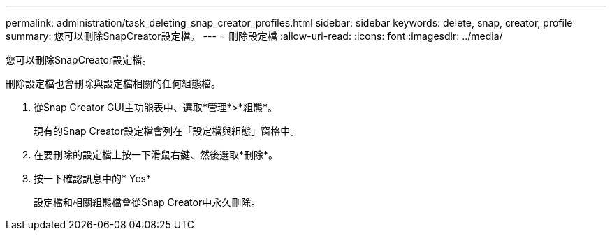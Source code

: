 ---
permalink: administration/task_deleting_snap_creator_profiles.html 
sidebar: sidebar 
keywords: delete, snap, creator, profile 
summary: 您可以刪除SnapCreator設定檔。 
---
= 刪除設定檔
:allow-uri-read: 
:icons: font
:imagesdir: ../media/


[role="lead"]
您可以刪除SnapCreator設定檔。

刪除設定檔也會刪除與設定檔相關的任何組態檔。

. 從Snap Creator GUI主功能表中、選取*管理*>*組態*。
+
現有的Snap Creator設定檔會列在「設定檔與組態」窗格中。

. 在要刪除的設定檔上按一下滑鼠右鍵、然後選取*刪除*。
. 按一下確認訊息中的* Yes*
+
設定檔和相關組態檔會從Snap Creator中永久刪除。


